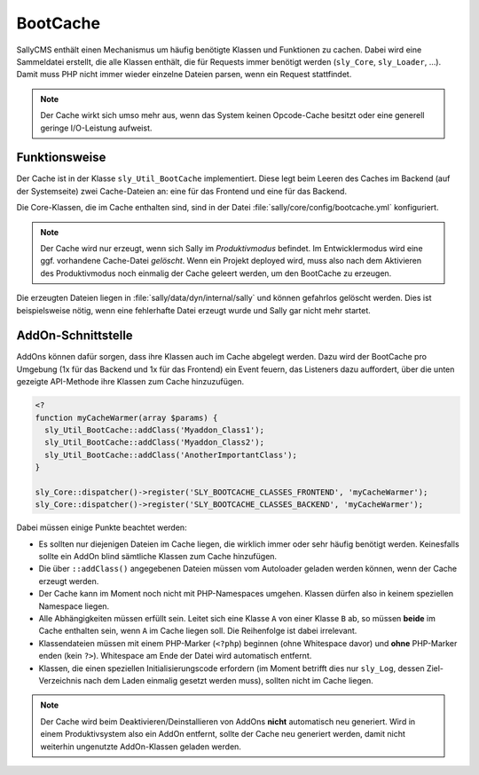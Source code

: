 BootCache
=========

SallyCMS enthält einen Mechanismus um häufig benötigte Klassen und Funktionen zu
cachen. Dabei wird eine Sammeldatei erstellt, die alle Klassen enthält, die für
Requests immer benötigt werden (``sly_Core``, ``sly_Loader``, ...). Damit muss
PHP nicht immer wieder einzelne Dateien parsen, wenn ein Request stattfindet.

.. note::

  Der Cache wirkt sich umso mehr aus, wenn das System keinen Opcode-Cache
  besitzt oder eine generell geringe I/O-Leistung aufweist.

Funktionsweise
--------------

Der Cache ist in der Klasse ``sly_Util_BootCache`` implementiert. Diese legt
beim Leeren des Caches im Backend (auf der Systemseite) zwei Cache-Dateien an:
eine für das Frontend und eine für das Backend.

Die Core-Klassen, die im Cache enthalten sind, sind in der Datei
:file:`sally/core/config/bootcache.yml` konfiguriert.

.. note::

  Der Cache wird nur erzeugt, wenn sich Sally im *Produktivmodus* befindet. Im
  Entwicklermodus wird eine ggf. vorhandene Cache-Datei *gelöscht*. Wenn ein
  Projekt deployed wird, muss also nach dem Aktivieren des Produktivmodus noch
  einmalig der Cache geleert werden, um den BootCache zu erzeugen.

Die erzeugten Dateien liegen in :file:`sally/data/dyn/internal/sally` und können
gefahrlos gelöscht werden. Dies ist beispielsweise nötig, wenn eine fehlerhafte
Datei erzeugt wurde und Sally gar nicht mehr startet.

AddOn-Schnittstelle
-------------------

AddOns können dafür sorgen, dass ihre Klassen auch im Cache abgelegt werden.
Dazu wird der BootCache pro Umgebung (1x für das Backend und 1x für das
Frontend) ein Event feuern, das Listeners dazu auffordert, über die unten
gezeigte API-Methode ihre Klassen zum Cache hinzuzufügen.

.. sourcecode:: php

  <?
  function myCacheWarmer(array $params) {
    sly_Util_BootCache::addClass('Myaddon_Class1');
    sly_Util_BootCache::addClass('Myaddon_Class2');
    sly_Util_BootCache::addClass('AnotherImportantClass');
  }

  sly_Core::dispatcher()->register('SLY_BOOTCACHE_CLASSES_FRONTEND', 'myCacheWarmer');
  sly_Core::dispatcher()->register('SLY_BOOTCACHE_CLASSES_BACKEND', 'myCacheWarmer');

Dabei müssen einige Punkte beachtet werden:

* Es sollten nur diejenigen Dateien im Cache liegen, die wirklich immer oder
  sehr häufig benötigt werden. Keinesfalls sollte ein AddOn blind sämtliche
  Klassen zum Cache hinzufügen.
* Die über ``::addClass()`` angegebenen Dateien müssen vom Autoloader geladen
  werden können, wenn der Cache erzeugt werden.
* Der Cache kann im Moment noch nicht mit PHP-Namespaces umgehen. Klassen dürfen
  also in keinem speziellen Namespace liegen.
* Alle Abhängigkeiten müssen erfüllt sein. Leitet sich eine Klasse ``A`` von
  einer Klasse ``B`` ab, so müssen **beide** im Cache enthalten sein, wenn ``A``
  im Cache liegen soll. Die Reihenfolge ist dabei irrelevant.
* Klassendateien müssen mit einem PHP-Marker (``<?php``) beginnen (ohne
  Whitespace davor) und **ohne** PHP-Marker enden (kein ``?>``). Whitespace am
  Ende der Datei wird automatisch entfernt.
* Klassen, die einen speziellen Initialisierungscode erfordern (im Moment
  betrifft dies nur ``sly_Log``, dessen Ziel-Verzeichnis nach dem Laden
  einmalig gesetzt werden muss), sollten nicht im Cache liegen.

.. note::

  Der Cache wird beim Deaktivieren/Deinstallieren von AddOns **nicht**
  automatisch neu generiert. Wird in einem Produktivsystem also ein AddOn
  entfernt, sollte der Cache neu generiert werden, damit nicht weiterhin
  ungenutzte AddOn-Klassen geladen werden.
